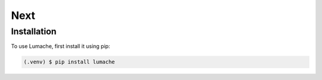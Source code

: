 Next
=====

.. _installation:

Installation
------------

To use Lumache, first install it using pip:

.. code-block:: console

   (.venv) $ pip install lumache
